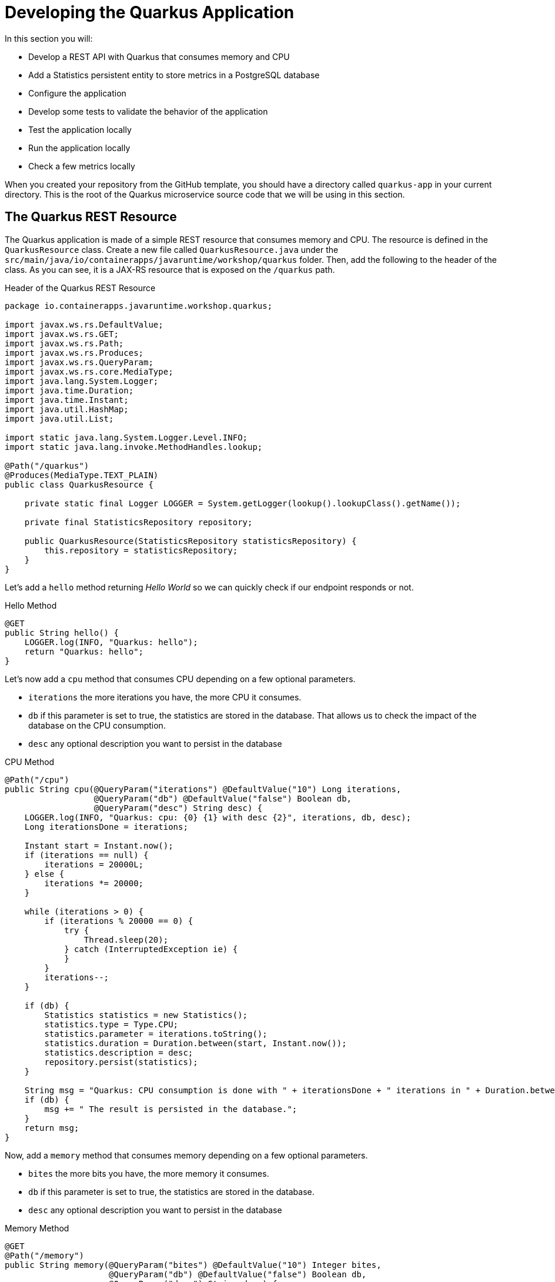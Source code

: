 :guid: %guid%
:user: %user%
:markup-in-source: verbatim,attributes,quotes
:source-highlighter: highlight.js
[[quarkus]]
= Developing the Quarkus Application

In this section you will:

* Develop a REST API with Quarkus that consumes memory and CPU
* Add a Statistics persistent entity to store metrics in a PostgreSQL database
* Configure the application
* Develop some tests to validate the behavior of the application
* Test the application locally
* Run the application locally
* Check a few metrics locally

When you created your repository from the GitHub template, you should have a directory called `quarkus-app` in your current directory.
This is the root of the Quarkus microservice source code that we will be using in this section.

== The Quarkus REST Resource

The Quarkus application is made of a simple REST resource that consumes memory and CPU.
The resource is defined in the `QuarkusResource` class.
Create a new file called `QuarkusResource.java` under the `src/main/java/io/containerapps/javaruntime/workshop/quarkus` folder.
Then, add the following to the header of the class.
As you can see, it is a JAX-RS resource that is exposed on the `/quarkus` path.

[[quarkus-listing-rest-resource-1]]
.Header of the Quarkus REST Resource
[source,java,indent=0,role=copy]
----
package io.containerapps.javaruntime.workshop.quarkus;

import javax.ws.rs.DefaultValue;
import javax.ws.rs.GET;
import javax.ws.rs.Path;
import javax.ws.rs.Produces;
import javax.ws.rs.QueryParam;
import javax.ws.rs.core.MediaType;
import java.lang.System.Logger;
import java.time.Duration;
import java.time.Instant;
import java.util.HashMap;
import java.util.List;

import static java.lang.System.Logger.Level.INFO;
import static java.lang.invoke.MethodHandles.lookup;

@Path("/quarkus")
@Produces(MediaType.TEXT_PLAIN)
public class QuarkusResource {

    private static final Logger LOGGER = System.getLogger(lookup().lookupClass().getName());

    private final StatisticsRepository repository;

    public QuarkusResource(StatisticsRepository statisticsRepository) {
        this.repository = statisticsRepository;
    }
}
----

Let's add a `hello` method returning _Hello World_ so we can quickly check if our endpoint responds or not.

[[quarkus-listing-rest-resource-2]]
.Hello Method
[source,java,indent=0,role=copy]
----
    @GET
    public String hello() {
        LOGGER.log(INFO, "Quarkus: hello");
        return "Quarkus: hello";
    }
----

Let's now add a `cpu` method that consumes CPU depending on a few optional parameters.

* `iterations` the more iterations you have, the more CPU it consumes.
* `db` if this parameter is set to true, the statistics are stored in the database.
That allows us to check the impact of the database on the CPU consumption.
* `desc` any optional description you want to persist in the database

[[quarkus-listing-rest-resource-3]]
.CPU Method
[source,java,indent=0,role=copy]
----
    @Path("/cpu")
    public String cpu(@QueryParam("iterations") @DefaultValue("10") Long iterations,
                      @QueryParam("db") @DefaultValue("false") Boolean db,
                      @QueryParam("desc") String desc) {
        LOGGER.log(INFO, "Quarkus: cpu: {0} {1} with desc {2}", iterations, db, desc);
        Long iterationsDone = iterations;

        Instant start = Instant.now();
        if (iterations == null) {
            iterations = 20000L;
        } else {
            iterations *= 20000;
        }

        while (iterations > 0) {
            if (iterations % 20000 == 0) {
                try {
                    Thread.sleep(20);
                } catch (InterruptedException ie) {
                }
            }
            iterations--;
        }

        if (db) {
            Statistics statistics = new Statistics();
            statistics.type = Type.CPU;
            statistics.parameter = iterations.toString();
            statistics.duration = Duration.between(start, Instant.now());
            statistics.description = desc;
            repository.persist(statistics);
        }

        String msg = "Quarkus: CPU consumption is done with " + iterationsDone + " iterations in " + Duration.between(start, Instant.now()).getNano() + " nano-seconds.";
        if (db) {
            msg += " The result is persisted in the database.";
        }
        return msg;
    }
----

Now, add a `memory` method that consumes memory depending on a few optional parameters.

* `bites` the more bits you have, the more memory it consumes.
* `db` if this parameter is set to true, the statistics are stored in the database.
* `desc` any optional description you want to persist in the database

[[quarkus-listing-rest-resource-4]]
.Memory Method
[source,java,indent=0,role=copy]
----
    @GET
    @Path("/memory")
    public String memory(@QueryParam("bites") @DefaultValue("10") Integer bites,
                         @QueryParam("db") @DefaultValue("false") Boolean db,
                         @QueryParam("desc") String desc) {
        LOGGER.log(INFO, "Quarkus: memory: {0} {1} with desc {2}", bites, db, desc);

        Instant start = Instant.now();
        if (bites == null) {
            bites = 1;
        }

        HashMap hunger = new HashMap<>();
        for (int i = 0; i < bites * 1024 * 1024; i += 8192) {
            byte[] bytes = new byte[8192];
            hunger.put(i, bytes);
            for (int j = 0; j < 8192; j++) {
                bytes[j] = '0';
            }
        }

        if (db) {
            Statistics statistics = new Statistics();
            statistics.type = Type.MEMORY;
            statistics.parameter = bites.toString();
            statistics.duration = Duration.between(start, Instant.now());
            statistics.description = desc;
            repository.persist(statistics);
        }

        String msg = "Quarkus: Memory consumption is done with " + bites + " bites in " + Duration.between(start, Instant.now()).getNano() + " nano-seconds.";
        if (db) {
            msg += " The result is persisted in the database.";
        }
        return msg;
    }
----

Let's also create a method to retrieve the statistics from the database.
This is very easy to do with https://quarkus.io/guides/hibernate-orm-panache[Panache].

[[quarkus-listing-rest-resource-5]]
.Method Returning all the Statistics
[source,java,indent=0,role=copy]
----
    @GET
    @Path("/stats")
    @Produces(MediaType.APPLICATION_JSON)
    public List<Statistics> stats() {
        LOGGER.log(INFO, "Quarkus: retrieving statistics");
        return Statistics.findAll().list();
    }
----

At this stage, the code does not compile yet, because there are a few missing classes.
Let's create them now.

== Transactions and ORM

When the database is enabled, the statistics are stored in the database.
For that we need a `Statistics` entity with a few enumerations that will be mapped to the PostgreSQL database.
Create the `Statistics.java` entity in the `src/main/java/io/containerapps/javaruntime/workshop/quarkus` folder.

[[quarkus-listing-entity]]
.Statistics Entity
[source,java,indent=0,role=copy]
----
package io.containerapps.javaruntime.workshop.quarkus;

import io.quarkus.hibernate.orm.panache.PanacheEntity;

import javax.persistence.Column;
import javax.persistence.Entity;
import javax.persistence.Table;
import java.time.Duration;
import java.time.Instant;

@Entity
@Table(name = "Statistics_Quarkus")
public class Statistics extends PanacheEntity {

    @Column(name = "done_at")
    public Instant doneAt = Instant.now();
    public Framework framework = Framework.QUARKUS;
    public Type type;
    public String parameter;
    public Duration duration;
    public String description;
}

enum Type {
    CPU, MEMORY
}

enum Framework {
    QUARKUS, MICRONAUT, SPRINGBOOT
}
----

For manipulating the entity, we need a repository.
Create the `StatisticsRepository.java` class under the same package.
Notice that `StatisticsRepository` is a https://quarkus.io/guides/hibernate-orm-panache[Panache Repository] that extends the `PanacheRepository` class.

[[quarkus-listing-repository]]
.Statistics Repository
[source,java,indent=0,role=copy]
----
package io.containerapps.javaruntime.workshop.quarkus;

import io.quarkus.hibernate.orm.panache.PanacheRepository;

import javax.enterprise.context.ApplicationScoped;
import javax.transaction.Transactional;

@ApplicationScoped
@Transactional
public class StatisticsRepository implements PanacheRepository<Statistics> {

}
----

== Compiling the Quarkus Application

You should have all the code to compile the application.
To make sure you have all the code and dependencies, run the following command in the `quarkus-app` folder:

[source,shell,role=copy]
----
mvn compile
----

[TIP]
====
Besides using Maven commands directly in the IDE Terminal you can use the pre-defined commands available as Tasks in your Workspace.
To access these commands just open the Task Manager view at left menu of your IDE (see screenshot below) and choose the task named `01: Quarkus - JVM Package` which triggers a `mvn package -DskipTests` in a Terminal.

image::../imgs/module-3/VSCode_task_manager_mvn_package.gif[Task Manager - JVM Package]

All these Tasks are defined as `commands` in the project's *Devfile* (`$PROJECT_SOURCE/devfile.yaml`) following the link:https://devfile.io[Devfile.io] standard.
====

[NOTE]
====
At this point you may be asking yourself about the Maven dependencies since wen haven't touched the project's `pom.xml`. 
That's true. To make things a bit easier during the Lab we already put all the project dependencies for you. 
You can check the `quarkus-app/pom.xml` file by opening it in the editor if you want to.
====

== Configuring the Quarkus Application

Because we will run our application in different environments (dev, test and prod) we need to configure our runtime for such.

To make sure our 3 microservices can run side by side, we need to configure the listening port of the Quarkus application.
To have this service exposed on the port 8701, add the following configuration in the `src/main/resources/application.properties` file.

[[quarkus-listing-config]]
.Configuration Properties
[source,properties,indent=0, role=copy]
----
quarkus.http.port=8701
----

During development and testing (inner-loop) we will be using a InMemory Database (H2 Db). To configure Quarkus to use H2 InMem DB in dev and test add the following properties.

.Configuration Properties
[source,properties,indent=0, role=copy]
----
# Dev Config
# Use InMem H2 DB for dev and test profiles
%dev.quarkus.datasource.db-kind=h2
%dev.quarkus.datasource.jdbc.url=jdbc:h2:mem:test
%dev.quarkus.hibernate-orm.database.generation=drop-and-create
%dev.quarkus.hibernate-orm.log.sql=true

# Testing config
%test.quarkus.datasource.db-kind=h2
----

== Testing the Quarkus Application Locally

Now, to make sure that the application works as expected, we need to write some tests.
For that, we will use https://quarkus.io/guides/getting-started-testing[Quarkus Test Framework] that is based on https://junit.org/junit5/[JUnit 5] and use https://github.com/rest-assured/rest-assured[RESTAssured].

A very common need is to start some services on which your Quarkus application depends, before the Quarkus application starts for testing. For instance in our application we need a DataBase instance (H2 in our case) in order to execute our Test Scenario. To address this need, Quarkus provides `@io.quarkus.test.common.QuarkusTestResource` annotation which allows you to use an implementation of `io.quarkus.test.common.QuarkusTestResourceLifecycleManager`. For more details on this feature see link:https://quarkus.io/guides/getting-started-testing#quarkus-test-resource[Starting services before the Quarkus application starts] in the link:https://quarkus.io/guides/getting-started-testing[Quakus Testing Guide].

Thankfully, Quarkus provides an implementation for H2 Database out of the box (`io.quarkus.test.h2.H2DatabaseTestResource`) which starts an H2 database for your Tests.

[NOTE]
====
Quarkus also integrates with https://www.testcontainers.org[Testcontainers] which can automatically start a Database using Docker (if present in your local dev environment) with its https://quarkus.io/guides/dev-services[DevServices] feature. But this is outside the scope of this workshop.
====

Create the `QuarkusResourceTest.java` class under the `src/test/java/io/containerapps/javaruntime/workshop/quarkus` folder.
Then, add the following to the header of the class.

[[quarkus-listing-test-1]]
.Header of the Test Class
[source,java,indent=0,role=copy]
----
package io.containerapps.javaruntime.workshop.quarkus;

import io.quarkus.test.common.QuarkusTestResource;
import io.quarkus.test.h2.H2DatabaseTestResource;
import io.quarkus.test.junit.QuarkusTest;
import org.junit.jupiter.api.Test;

import static io.restassured.RestAssured.given;
import static org.hamcrest.CoreMatchers.*;

@QuarkusTest
@QuarkusTestResource(H2DatabaseTestResource.class)
public class QuarkusResourceTest {
}
----

First, let's write a test to check that the `hello` method returns the right _Hello World_ string.

[[quarkus-listing-test-2]]
.Testing the Hello Endpoint
[source,java,indent=0,role=copy]
----
  @Test
  public void testHelloEndpoint() {
      given()
        .when().get("/quarkus")
        .then()
          .statusCode(200)
          .body(is("Quarkus: hello"));
  }
----

Then, we write another test to check that the `cpu` method consumes CPU and takes the right parameters.

[[quarkus-listing-test-3]]
.Testing the CPU Endpoint
[source,java,indent=0,role=copy]
----
    @Test
    public void testCpuWithDBAndDescEndpoint() {
        given().param("iterations", 1).param("db", true).param("desc", "Java17")
          .when().get("/quarkus/cpu")
          .then()
            .statusCode(200)
            .body(startsWith("Quarkus: CPU consumption is done with"))
            .body(not(containsString("Java17")))
            .body(endsWith("The result is persisted in the database."));
    }
----

And we do the same for the `memory` method.

[[quarkus-listing-test-4]]
.Testing the Memory Endpoint
[source,java,indent=0,role=copy]
----
    @Test
    public void testMemoryWithDBAndDescEndpoint() {
        given().param("bites", 1).param("db", true).param("desc", "Java17")
          .when().get("/quarkus/memory")
          .then()
            .statusCode(200)
            .body(startsWith("Quarkus: Memory consumption is done with"))
            .body(not(containsString("Java17")))
            .body(endsWith("The result is persisted in the database."));
    }
----

Let's also create a simple test to make sure the statistics are stored in the database.

[[quarkus-listing-test-5]]
.Testing Retrieving the Statistics from the Database
[source,java,indent=0,role=copy]
----
    @Test
    public void testStats() {
        given()
          .when().get("/quarkus/stats")
          .then()
            .statusCode(200);
    }
----

Now that you have your tests methods, run them with the following command:

[source,shell,role=copy]
----
mvn test
----

All the tests should pass and you should see the following output:

[source,shell]
----
[INFO] Tests run: 4, Failures: 0, Errors: 0, Skipped: 0
[INFO]
[INFO] ------------------------------------------------------------------------
[INFO] BUILD SUCCESS
[INFO] ------------------------------------------------------------------------
----

[TIP]
====
You can also use the Task Manager to trigger Maven Test by executing the task `02: Quarkus - Test` which triggers a `mvn test` in a separate Terminal.
====

== Running the Quarkus Application Locally

Now that the tests are all green, let's execute the application locally and execute a few `curl` commands.
Make sure you still have Docker up and running and execute the following command under the `quarkus-app` directory:

[source,shell,role=copy]
----
mvn quarkus:dev
----

[TIP]
====
You can also use the Task Manager to start Quarkus in Dev Mode by executing the task `03: Quarkus - Start in dev mode (Hot reload + debug)` which triggers a `mvn quarkus:dev` in a separate Terminal.
====

image::../imgs/module-3/VSCode_task_manager_mvn_quarkus-dev.gif[Task Manager - Quarkus dev mode]

[NOTE]
====
When you start a Quarkus app in dev mode inside your Workspace watch out for two pop-ups that appear at the bottom left of your IDE.

 * the first one says "A new process is listening on port 5005..." which is the JVM Debug port. Just ignore and close this one.
 * the second one says "Process quarkus-app is now listening on port 8701" which is the http port we configured our app to listen to. *click Open in a new tab button* and then *click Open* in the next pop-up (VSCode needs your consent every time you attempt to open an external URL).

This pop-up will appear every time you start a process which listens to a TCP/HTTP port. This is how *DevSpaces* exposes your app for external access during development phase.
====

In another terminal you can execute the following `curl` commands to invoke the endpoint:

[source,shell]
----
curl 'localhost:8701/quarkus'

curl 'localhost:8701/quarkus/cpu?iterations=10&db=true&desc=java17'

curl 'localhost:8701/quarkus/memory?bites=10&db=true&desc=java17'
----

[TIP]
====
To open a new Terminal in your Worksapce just click the `+` icon located at the top bar of the Terminal panel. If your Teminal is not open just hit `Ctrl + \`` (`command + \`` for Mac).

You can also open a new Terminal by using the VSCode Command prompt by `Ctrl + Shift + P` (`command + Shift + P` on Mac) and typing `new terminal` and choosing the last option named `New Terminal to DevWorkspace Container`.
====

You can change the parameters to see how the application behaves.
Change the number of iterations and the number of bites to see how the performance is impacted (with and without database).

[source,shell]
----
curl 'localhost:8701/quarkus/cpu?iterations=50'
curl 'localhost:8701/quarkus/cpu?iterations=100'
curl 'localhost:8701/quarkus/cpu?iterations=100&db=true&desc=smoke%20test'

curl 'localhost:8701/quarkus/memory?bites=50'
curl 'localhost:8701/quarkus/memory?bites=100'
curl 'localhost:8701/quarkus/memory?bites=100&db=true&desc=smoke%20test'
----

You can check the content of the database with:

[source,shell,role=copy]
----
curl -s 'localhost:8701/quarkus/stats' | jq
----

[NOTE]
====
when you are done testing your Quarkus app just go to the Terminal running the quarkus-app JVM process and hit `Ctrl + c` to terminal the JVM process.
====

That's it for the Quarkus application.
Now, let's move to the Micronaut application.
